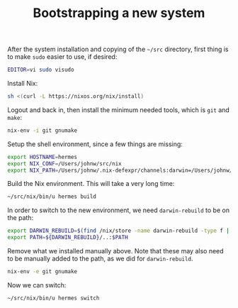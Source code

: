 #+TITLE: Bootstrapping a new system

After the system installation and copying of the =~/src= directory, first thing
is to make =sudo= easier to use, if desired:

#+begin_src sh
EDITOR=vi sudo visudo
#+end_src

Install Nix:
#+begin_src sh
sh <(curl -L https://nixos.org/nix/install)
#+end_src

Logout and back in, then install the minimum needed tools, which is =git= and
=make=:
#+begin_src sh
nix-env -i git gnumake
#+end_src

Setup the shell environment, since a few things are missing:
#+begin_src sh
export HOSTNAME=hermes
export NIX_CONF=/Users/johnw/src/nix
export NIX_PATH=/Users/johnw/.nix-defexpr/channels:darwin=/Users/johnw/src/nix/darwin:darwin-config=/Users/johnw/src/nix/config/darwin.nix:hm-config=/Users/johnw/src/nix/config/home.nix:home-manager=/Users/johnw/src/nix/home-manager:localconfig=/Users/johnw/src/nix/config/${HOSTNAME}.nix:nixpkgs=/Users/johnw/src/nix/nixpkgs:ssh-auth-sock=/Users/johnw/.config/gnupg/S.gpg-agent.ssh:ssh-config-file=/Users/johnw/.ssh/config
#+end_src

Build the Nix environment. This will take a very long time:
#+begin_src sh
~/src/nix/bin/u hermes build
#+end_src

In order to switch to the new environment, we need =darwin-rebuild= to be on the
path:
#+begin_src sh
export DARWIN_REBUILD=$(find /nix/store -name darwin-rebuild -type f | head -1)
export PATH=${DARWIN_REBUILD}/..:$PATH
#+end_src

Remove what we installed manually above. Note that these may also need to be
manually added to the path, as we did for =darwin-rebuild=.
#+begin_src sh
nix-env -e git gnumake
#+end_src

Now we can switch:
#+begin_src sh
~/src/nix/bin/u hermes switch
#+end_src

# build-users-group = nixbld
